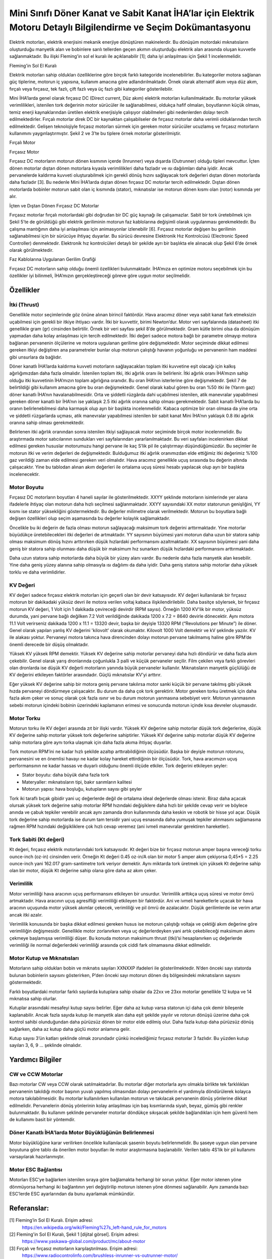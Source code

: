 =================================================================================================================
Mini Sınıfı Döner Kanat ve Sabit Kanat İHA’lar için Elektrik Motoru Detaylı Bilgilendirme ve Seçim Dokümantasyonu
=================================================================================================================

Elektrik motorları, elektrik enerjisini mekanik enerjiye dönüştüren makinelerdir. Bu dönüşüm motordaki mıknatısların oluşturduğu manyetik alan ve bobinlere sarılı tellerden geçen akımın oluşturduğu elektrik alan arasında oluşan kuvvetle sağlanmaktadır. Bu ilişki Fleming'in sol el kuralı ile açıklanabilir [1]; daha iyi anlaşılması için Şekil 1 incelenmelidir.

.. image:: ../resimler/Fleming'in-Sol-El-Kuralı.PNG
   :target: ../_resimler/Fleming'in-Sol-El-Kuralı.PNG
       
Fleming'in Sol El Kuralı
  
Elektrik motorları sahip oldukları özelliklerine göre birçok farklı kategoride incelenebilirler. Bu kategoriler motora sağlanan güç tiplerine, motorun iç yapısına, kullanım amacına göre adlandırılmaktadır. Örnek olarak alternatif akım veya düz akım, fırçalı veya fırçasız, tek fazlı, çift fazlı veya üç fazlı gibi kategoriler gösterilebilir.

Mini İHA’larda genel olarak fırçasız DC (Direct current, Düz akım) elektrik motorları kullanılmaktadır. Bu motorlar yüksek verimlilikleri, istenilen tork değerinin motor sürücüler ile sağlanabilmesi, oldukça hafif olmaları, boyutlarının küçük olması, temiz enerji kaynaklarından üretilen elektrik enerjisiyle çalışıyor olabilmeleri gibi nedenlerden dolayı tercih edilmektedirler. Fırçalı motorlar direk DC bir kaynaktan çalışabilseler de fırçasız motorlar daha verimli olduklarından tercih edilmektedir. Gelişen teknolojiyle fırçasız motorları sürmek için gereken motor sürücüler ucuzlamış ve fırçasız motorların kullanımını yaygınlaştırmıştır. Şekil 2 ve 3’te bu tiplere örnek motorlar gösterilmiştir.

.. image:: ../resimler/Fırçalı-Motor.jpg
        :target: ../_resimler/Fırçalı-Motor.jpg

Fırçalı Motor

.. image:: ../resimler/Fırçasız-Motor.jpg
        :target: ../_resimler/Fırçasız-Motor.jpg

Fırçasız Motor

Fırçasız DC motorların motorun dönen kısmının içerde (Inrunner) veya dışarda (Outrunner) olduğu tipleri mevcuttur. İçten dönen motorlar dıştan dönen motorlara kıyasla verimlilikleri daha fazladır ve ısı dağılımları daha iyidir. Ancak pervanelerde kaldırma kuvveti oluşturabilmek için gerekli dönüş hızını sağlayacak tork değerleri dıştan dönen motorlarda daha fazladır [3]. Bu nedenle Mini İHA’larda dıştan dönen fırçasız DC motorlar tercih edilmektedir. Dıştan dönen motorlarda bobinler motorun sabit olan iç kısmında (stator), mıknatıslar ise motorun dönen kısmı olan (rotor) kısmında yer alır.

.. image:: ../resimler/İçten-ve-Dıştan-Dönen-Fırçasız-DC-Motorlar.PNG
        :target: ../_resimler/İçten-ve-Dıştan-Dönen-Fırçasız-DC-Motorlar.PNG
      
İçten ve Dıştan Dönen Fırçasız DC Motorlar 

Fırçasız motorlar fırçalı motorlardaki gibi doğrudan bir DC güç kaynağı ile çalışamazlar. Sabit bir tork üretebilmek için Şekil 5’te de görüldüğü gibi elektrik geriliminin motorun faz kablolarına değişimli olarak uygulanması gerekmektedir. Bu çalışma mantığının daha iyi anlaşılması için animasyonlar izlenebilir [6]. Fırçasız motorlar değişen bu gerilimin sağlanabilmesi için bir sürücüye ihtiyaç duyarlar. Bu sürücü devresine Elektronik Hız Kontrolcüsü (Electronic Speed Controller) denmektedir. Elektronik hız kontrolcüleri detaylı bir şekilde ayrı bir başlıkta ele alınacak olup Şekil 6’de örnek olarak görülmektedir.

.. image:: ../resimler/Faz-Kablolarına-Uygulanan-Gerilim-Grafiği.PNG
        :target: ../_resimler/Faz-Kablolarına-Uygulanan-Gerilim-Grafiği.PNG
        
Faz Kablolarına Uygulanan Gerilim Grafiği

Fırçasız DC motorların sahip olduğu önemli özellikleri bulunmaktadır. İHA’mıza en optimize motoru seçebilmek için bu özellikler iyi bilinmeli, İHA’mızın gerçekleştireceği göreve göre uygun motor seçilmelidir.

Özellikler
~~~~~~~~~~
İtki (Thrust)
=============
Genellikle motor seçimlerinde göz önüne alınan birincil faktördür. Hava aracımız döner veya sabit kanat fark etmeksizin uçabilmesi için gerekli bir itkiye ihtiyacı vardır. İtki bir kuvvettir, birimi Newton’dur. Motor veri sayfalarında (datasheet) itki genellikle gram (gr) cinsinden belirtilir. Örnek bir veri sayfası şekil 8’de görülmektedir. Gram kütle birimi olsa da dönüşüm yapmadan daha kolay anlaşılması için tercih edilmektedir. İtki değeri sadece motora bağlı bir parametre olmayıp motora bağlanan pervanenin ölçülerine ve motora uygulanan gerilime göre değişmektedir. Motor seçiminde dikkat edilmesi gereken itkiyi değiştiren ana parametreler bunlar olup motorun çalıştığı havanın yoğunluğu ve pervanenin ham maddesi gibi unsurlara da bağlıdır.

Döner kanatlı İHA’larda kaldırma kuvveti motorların sağlayacakları toplam itki kuvvetine eşit olacağı için kalkış ağırlığımızdan daha fazla olmalıdır. İstenilen toplam itki, itki ağırlık oranı ile belirlenir. İtki ağırlık oranı İHA’mızın sahip olduğu itki kuvvetinin İHA’mızın toplam ağırlığına oranıdır. Bu oran İHA’nın isterlerine göre değişmektedir. Şekil 7 de belirtildiği gibi kullanım amacına göre bu oran değişmektedir. Genel olarak kabul gören bu oran %50 itki ile (Yarım gaz) döner kanatlı İHA’nın havalanabilmesidir. Orta ve şiddetli rüzgârda dahi uçabilmesi istenilen, atik manevralar yapabilmesi gereken döner kanatlı bir İHA’nın ise yaklaşık 2.5 itki ağırlık oranına sahip olması gerekmektedir. Sabit kanatlı İHA’larda bu oranın belirlenebilmesi daha karmaşık olup ayrı bir başlıkta incelenmelidir. Kabaca optimize bir oran olmasa da yine orta ve şiddetli rüzgarlarda uçması, atik manevralar yapabilmesi istenilen bir sabit kanat Mini İHA’nın yaklaşık 0.8 itki ağırlık oranına sahip olması gerekmektedir.

Belirlenen itki ağırlık oranından sonra istenilen itkiyi sağlayacak motor seçiminde birçok motor incelenmelidir. Bu araştırmada motor satıcılarının sundukları veri sayfalarından yararlanılmaktadır. Bu veri sayfaları incelenirken dikkat edilmesi gereken hususlar motorumuzu hangi pervane ile kaç S’lik pil ile çalıştırmayı düşündüğümüzdür. Bu seçimler ile motorun itki ve verim değerleri de değişmektedir. Bulduğumuz itki ağırlık oranımızdan elde ettiğimiz itki değerimiz %100 gaz verildiği zaman elde edilmesi gereken veri olmalıdır. Hava aracımız genellikle uçuş sırasında bu değerin altında çalışacaktır. Yine bu tablodan alınan akım değerleri ile ortalama uçuş süresi hesabı yapılacak olup ayrı bir başlıkta incelenecektir.

Motor Boyutu
============
Fırçasız DC motorların boyutları 4 haneli sayılar ile gösterilmektedir. XXYY şeklinde motorların isimlerinde yer alana ifadelerle ihtiyaç olan motorun daha hızlı seçilmesi sağlanmaktadır. XXYY sayısındaki XX motor statorunun genişliğini, YY kısmı ise stator yüksekliğini göstermektedir. Bu değerler milimetre olarak verilmektedir. Motorun bu boyutlara bağlı değişen özellikleri olup seçim aşamasında bu değerler kolaylık sağlamaktadır.

Öncelikle bu iki değerin de fazla olması motorun sağlayacağı maksimum tork değerini arttırmaktadır. Yine motorlar büyüdükçe üretebilecekleri itki değerleri de artmaktadır. YY sayısının büyümesi yani motorun daha uzun bir statora sahip olması maksimum dönüş hızını arttırırken düşük hızlardaki performansını azaltmaktadır. XX sayısının büyümesi yani daha geniş bir statora sahip olunması daha düşük bir maksimum hız sunarken düşük hızlardaki performansını arttırmaktadır.

Daha uzun statora sahip motorlarda daha büyük bir yüzey alanı vardır. Bu nedenle daha fazla manyetik alan kesebilir. Yine daha geniş yüzey alanına sahip olmasıyla ısı dağılımı da daha iyidir. Daha geniş statora sahip motorlar daha yüksek torklu ve daha verimlidirler.

KV Değeri
=========
KV değeri sadece fırçasız elektrik motorları için geçerli olan bir devir katsayısıdır. KV değeri kullanılarak bir fırçasız motorun bir dakikadaki yüksüz devri ile motora verilen voltaj kabaca ilişkilendirilebilir. Daha basitçe söylersek, bir fırçasız motorun KV değeri, 1 Volt için 1 dakikada çevireceği devirdir (RPM sayısı). Örneğin 1200 KV'lik bir motor, yüksüz durumda, yani pervane bağlı değilken 7.2 Volt verildiğinde dakikada 1200 x 7.2 = 8640 devirle dönecektir. Aynı motora 11.1 Volt verirseniz dakikada 1200 x 11.1 = 13320 devir, başka bir deyişle 13320 RPM (“Revolutions per Minute”) ile döner. Genel olarak yapılan yanlış KV değerini 'kilovolt' olarak okumaktır. Kilovolt 1000 Volt demektir ve kV şeklinde yazılır. KV ile alakası yoktur. Pervaneyi motora takınca hava direncinden dolayı motorun pervane takılmamış haline göre RPM’de önemli derecede bir düşüş olmaktadır.

Yüksek KV yüksek RPM demektir. Yüksek KV değerine sahip motorlar pervaneyi daha hızlı döndürür ve daha fazla akım çekebilir. Genel olarak yarış dronlarında çoğunlukla 3 palli ve küçük pervaneler seçilir. Film çekilen veya farklı görevleri olan dronlarda ise düşük KV değerli motorların yanında büyük pervaneler kullanılır. Mıknatısların manyetik güçlülüğü de KV değerini etkileyen faktörler arasındadır. Güçlü mıknatıslar KV’yi arttırır.

Eğer yüksek KV değerine sahip bir motora geniş pervane takılırsa motor sanki küçük bir pervane takılmış gibi yüksek hızda pervaneyi döndürmeye çalışacaktır. Bu durum da daha çok tork gerektirir. Motor gereken torku üretmek için daha fazla akım çeker ve sonuç olarak çok fazla ısınır ve bu durum motorun yanmasına sebebiyet verir. Motorun yanmasının sebebi motorun içindeki bobinin üzerindeki kaplamanın erimesi ve sonucunda motorun içinde kısa devreler oluşmasıdır.

Motor Torku
===========
Motorun torku ile KV değeri arasında zıt bir ilişki vardır. Yüksek KV değerine sahip motorlar düşük tork değerlerine, düşük KV değerine sahip motorlar yüksek tork değerlerine sahiptirler. Yüksek KV değerine sahip motorlar düşük KV değerine sahip motorlara göre aynı torka ulaşmak için daha fazla akıma ihtiyaç duyarlar.

Tork motorun RPM’ini ne kadar hızlı şekilde azaltıp arttırabildiğinin ölçüsüdür. Başka bir deyişle motorun rotorunu, pervanesini ve en önemlisi havayı ne kadar kolay hareket ettirdiğinin bir ölçüsüdür. Tork, hava aracımızın uçuş performansının ne kadar hassas ve duyarlı olduğunu önemli ölçüde etkiler. Tork değerini etkileyen şeyler:

-  Stator boyutu: daha büyük daha fazla tork
-  Materyaller: mıknatısların tipi, bakır sarımların kalitesi
-  Motorun yapısı: hava boşluğu, kutupların sayısı gibi şeyler

Tork iki taraflı bıçak gibidir yani uç değerlerde değil de ortalama ideal değerlerde olması istenir. Biraz daha açacak olursak yüksek tork değerine sahip motorlar RPM hızındaki değişiklere daha hızlı bir şekilde cevap verir ve böylece anında ve çabuk tepkiler verebilir ancak aynı zamanda dron kullanımında daha keskin ve robotik bir hisse yol açar. Düşük tork değerine sahip motorlarda ise durum tam tersidir yani uçuş esnasında daha yumuşak tepkiler alınmasını sağlamasına rağmen RPM hızındaki değişikliklere çok hızlı cevap veremez (ani ivmeli manevralar gerektiren hareketler).

Tork Sabiti (Kt değeri)
=======================
Kt değeri, fırçasız elektrik motorlarındaki tork katsayısıdır. Kt değeri bize bir fırçasız motorun amper başına vereceği torku ounce-inch (oz-in) cinsinden verir. Örneğin Kt değeri 0.45 oz-in/A olan bir motor 5 amper akım çekiyorsa 0,45*5 = 2.25 ounce-inch yani 162.017 gram-santimetre tork veriyor demektir. Aynı miktarda tork üretmek için yüksek Kt değerine sahip olan bir motor, düşük Kt değerine sahip olana göre daha az akım çeker.

Verimlilik 
==========
Motor verimliliği hava aracının uçuş performansını etkileyen bir unsurdur. Verimlilik arttıkça uçuş süresi ve motor ömrü artmaktadır. Hava aracının uçuş agresifliği verimliliği etkileyen bir faktördür. Ani ve ivmeli hareketlerle uçacak bir hava aracının uçuşunda motor yüksek akımlar çekecek, verimliliği ve pil ömrü de azalacaktır. Düşük gerilimlerde ise verim artar ancak itki azalır.

Verimlilik konusunda bir başka dikkat edilmesi gereken husus ise motorun çalıştığı voltaja ve çektiği akım değerine göre verimliliğin değişmesidir. Genellikle motor zorlanırken veya uç değerlerdeyken yani artık çekebileceği maksimum akımı çekmeye başlamışsa verimliliği düşer. Bu konuda motorun maksimum thrust (itki)’si hesaplanırken uç değerlerde verimliliği ile normal değerlerdeki verimliliği arasında çok ciddi fark olmamasına dikkat edilmelidir.

Motor Kutup ve Mıknatısları
===========================
Motorların sahip oldukları bobin ve mıknatıs sayıları XXNXXP ifadeleri ile gösterilmektedir. N’den önceki sayı statorda bulunan bobinlerin sayısını gösterirken, P’den önceki sayı motorun dönen dış bölgesindeki mıknatısların sayısını göstermektedir.

Farklı boyutlardaki motorlar farklı sayılarda kutuplara sahip olsalar da 22xx ve 23xx motorlar genellikle 12 kutpa ve 14 mıknatısa sahip olurlar.

Kutuplar arasındaki mesafeyi kutup sayısı belirler. Eğer daha az kutup varsa statorun içi daha çok demir bileşenle kaplanabilir. Ancak fazla sayıda kutup ile manyetik alan daha eşit şekilde yayılır ve rotorun dönüşü üzerine daha çok kontrol sahibi olunduğundan daha pürüzsüz dönen bir motor elde edilmiş olur. Daha fazla kutup daha pürüzsüz dönüş sağlarken, daha az kutup daha güçlü motor anlamına gelir.

Kutup sayısı 3’ün katları şeklinde olmak zorundadır çünkü incelediğimiz fırçasız motorlar 3 fazlıdır. Bu yüzden kutup sayıları 3, 6, 9 … şeklinde olmalıdır.

Yardımcı Bilgiler
~~~~~~~~~~~~~~~~~~
CW ve CCW Motorlar
==================
Bazı motorlar CW veya CCW olarak satılmaktadırlar. Bu motorlar diğer motorlarla aynı olmakla birlikte tek farklılıkları pervanenin takıldığı motor başının yuvalı yapılmış olmasından dolayı pervanelerin el yardımıyla döndürülerek kolayca motora takılabilmesidir. Bu motorlar kullanılırken kullanılan motorun ve takılacak pervanenin dönüş yönlerine dikkat edilmelidir. Pervanelerin dönüş yönlerinin kolay anlaşılması için baş kısımlarında siyah, beyaz, gümüş gibi renkler bulunmaktadır. Bu kullanım şeklinde pervaneler motorlar döndükçe sıkışacak şekilde bağlandıkları için hem güvenli hem de kullanımı basit bir yöntemdir.

Döner Kanatlı İHA’larda Motor Büyüklüğünün Belirlenmesi
=======================================================
Motor büyüklüğüne karar verilirken öncelikle kullanılacak şasenin boyutu belirlenmelidir. Bu şaseye uygun olan pervane boyutuna göre tablo da önerilen motor boyutları ile motor araştırmasına başlanabilir. Verilen tablo 4S’lik bir pil kullanımı varsayılarak hazırlanmıştır.

Motor ESC Bağlantısı
====================
Motorları ESC’ye bağlarken istenilen sıraya göre bağlamakta herhangi bir sorun yoktur. Eğer motor istenen yöne dönmüyorsa herhangi iki bağlantının yeri değiştirilip motorun istenen yöne dönmesi sağlanabilir. Aynı zamanda bazı ESC’lerde ESC ayarlarından da bunu ayarlamak mümkündür.

Referanslar:
~~~~~~~~~~~~~
[1] Fleming’in Sol El Kuralı. Erişim adresi:
 https://en.wikipedia.org/wiki/Fleming%27s_left-hand_rule_for_motors
 
[2] Fleming'in Sol El Kuralı, Şekil 1 [dijital görsel]. Erişim adresi:
 https://www.yaskawa-global.com/product/mc/about-motor

[3] Fırçalı ve fırçasız motorların karşılaştırılması. Erişim adresi:
 https://www.radiocontrolinfo.com/brushless-inrunner-vs-outrunner-motor/

[4] İçten ve Dıştan Dönen Motorlar, Şekil 4 [dijital görsel]. Erişim adresi:
 https://www.rcbenchmark.com/blogs/articles/how-brushless-motors-work

[5] Faz Kablolarına Uygulanan Gerilim Grafiği, Şekil 5 [dijital görsel]. Erişim adresi:
 https://howtomechatronics.com/how-it-works/how-brushless-motor-and-esc-work/

[6] Fırçasız Motorlar Çalışma Mantığı. Erişim adresi:
 https://www.youtube.com/watch?v=uOQk8SJso6Q&t=54s&ab_channel=HowToMechatronics

[7] Örnek Elektronik Hız Kontrolcüsü, Şekil 6 [dijital görsel]. Erişim adresi:
 https://www.hobbywing.com/goods.php?id=407&filter_attr=6345.6463

[8] Örnek Motor Veri Sayfası, Şekil 8 [dijital görsel]. Erişim adresi:
 https://store-en.tmotor.com/goods.php?id=587

[9] İtki Ağırlık Oranı Tablosu, Şekil 7 [dijital görsel]. Erişim adresi:
 https://cheap.ebuy2021.com/content?c=drone%20power%20to%20weight%20ratio&id=3

[10] Motor İç Görünümü, Şekil 9 [dijital görsel]. Erişim adresi:
 https://oscarliang.com/quadcopter-motor-propeller/

Genel Olarak Faydalanan Kaynaklar:
~~~~~~~~~~~~~~~~~~~~~~~~~~~~~~~~~~
 https://oscarliang.com/quadcopter-motor-propeller/#balancing

 https://oscarliang.com/propeller-shaft-adapter-nuts-cw-ccw/

 https://www.quora.com/On-electric-motors-can-anyone-explain-in-laymans-terms-what-turns-means-e-g-9-turn-motor

 https://www.groschopp.com/how-to-calculate-your-torque-constant/
